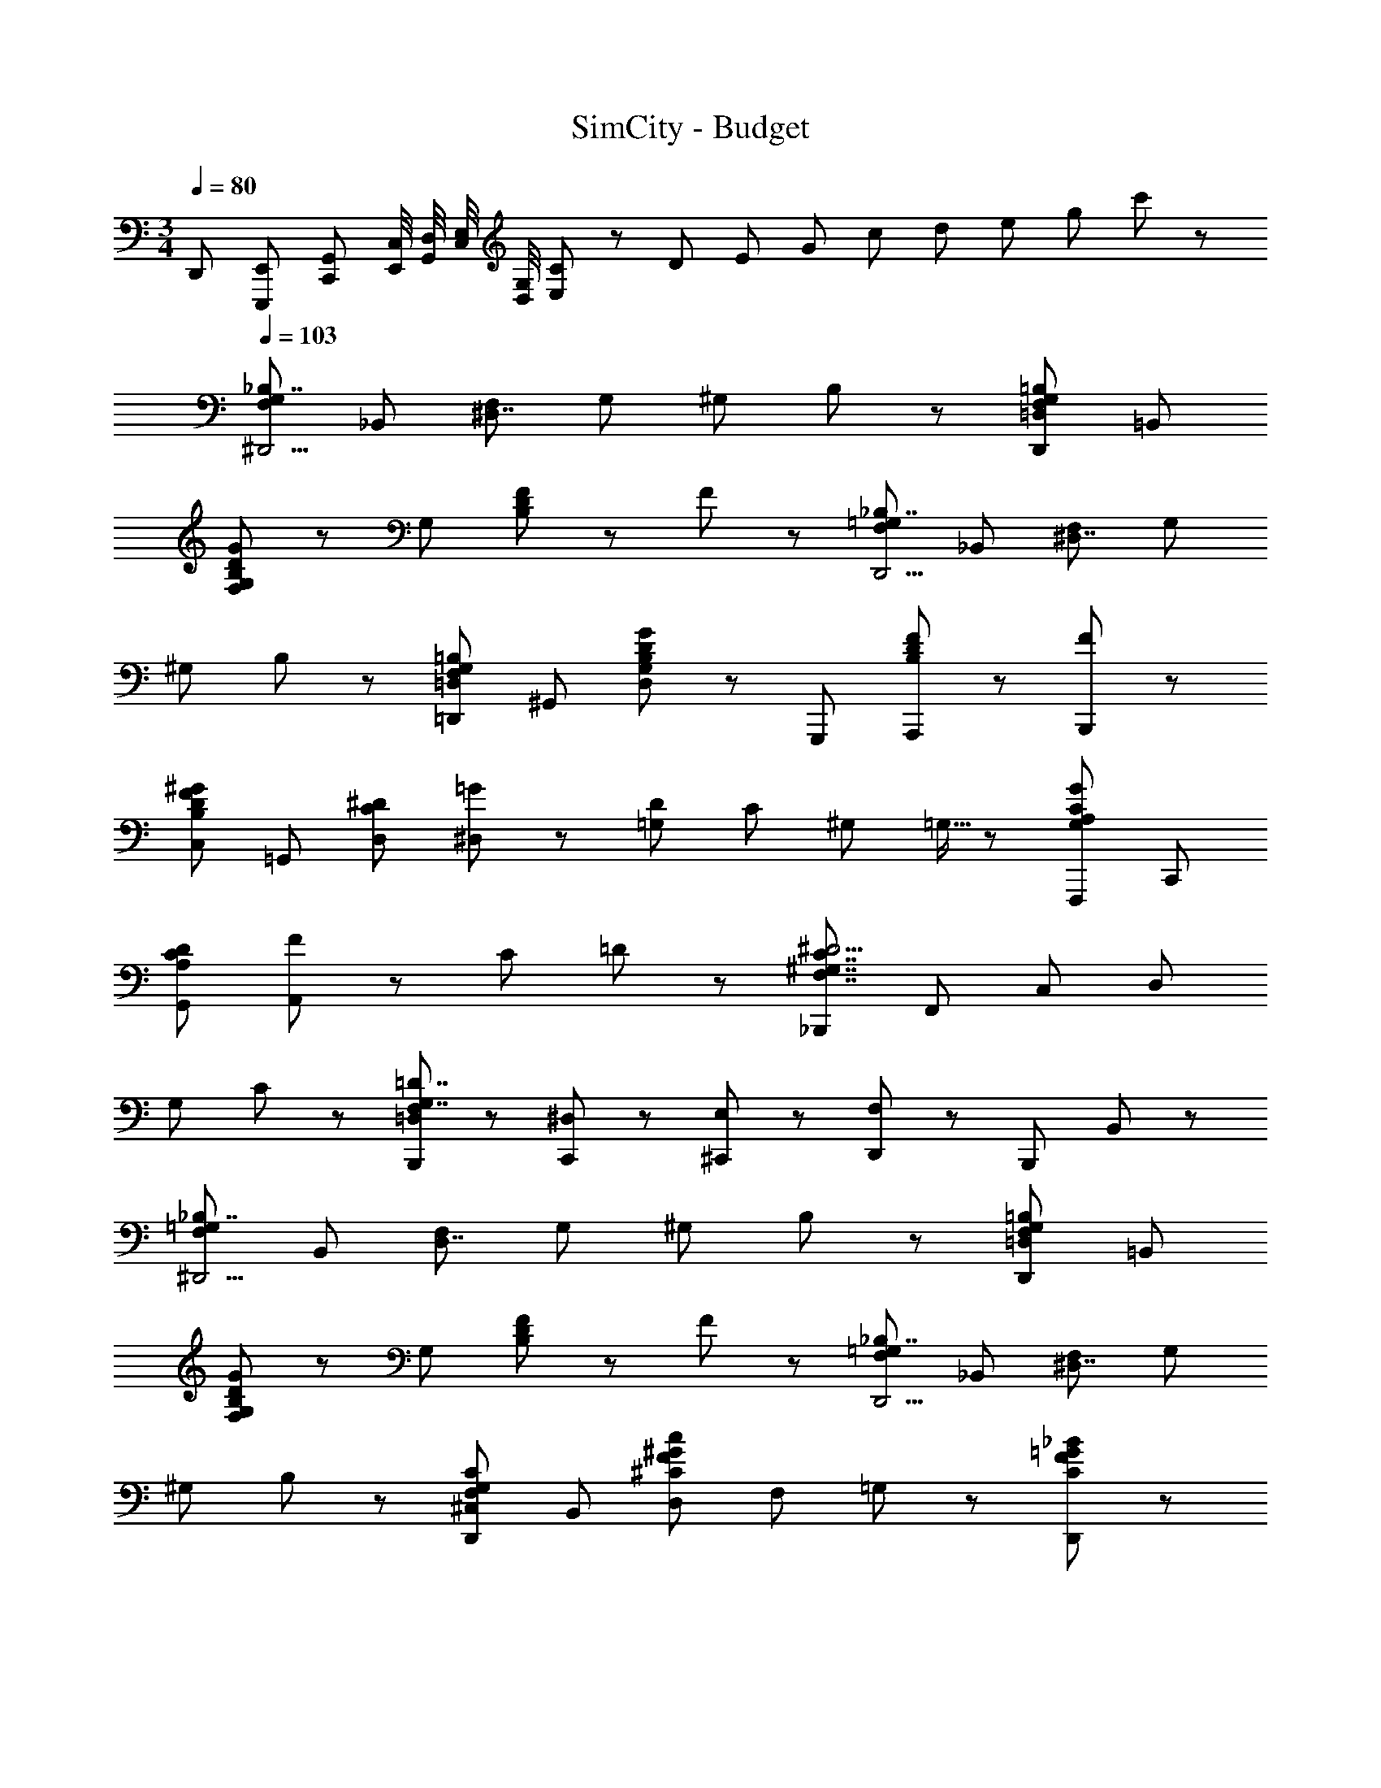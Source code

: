 X: 1
T: SimCity - Budget
Z: ABC Generated by Starbound Composer
L: 1/8
M: 3/4
Q: 1/4=80
K: C
D,,/3 [E,,/3E,,,/3] [G,,/3C,,/3] [C,/4E,,/4] [D,/4G,,/4] [E,/4C,/4] [G,/4D,/4] [E,11/48C11/3] z/48 [D41/12z/4] [E19/6z/4] [G35/12z/4] [c8/3z/4] [d29/12z/4] [e13/6z/4] [g23/12z/4] c'5/3 z19/3 
Q: 1/4=103
Q: 1/4=103
Q: 1/4=103
[F,5/3G,5/3_B,7/2^D,,11/2z] _B,, [F,^D,7/2] G, ^G, B,47/48 z/48 [=D,5/3F,5/3G,5/3=B,5/3D,,5/3z] =B,, 
[G,47/48F,B,5/3D5/3G5/3] z/48 G, [F47/48D5/3B,5/3] z/48 F47/48 z/48 [F,5/3=G,5/3_B,7/2D,,11/2z] _B,, [F,^D,7/2] G, 
^G, B,47/48 z/48 [=D,5/3F,5/3G,5/3=B,5/3=D,,5/3z] ^G,, [D,47/48G,5/3B,5/3D5/3G5/3] z/48 G,,, [F47/48A,,,B,5/3D5/3] z/48 [F47/48B,,,47/48] z/48 
[B,5/3D5/3F5/3^G5/3C,5/3z] =G,, [D,C5/3^D5/3] [=G47/48^D,] z/48 [D2/3=G,47/48] C/3 ^G,2/3 =G,5/16 z/48 [G,5/3A,5/3C5/3G5/3F,,,5/3z] C,, 
[DG,,A,5/3C5/3] [F47/48A,,8/3] z/48 C =D47/48 z/48 [_B,,,5/3F,7/2^G,7/2C7/2^D11/2z] F,, C, D, 
G, C47/48 z/48 [B,,,/3=D,47/48F,4/3G,7/2=D7/2] z2/3 [^D,/3C,,/3] z2/3 [E,/3^C,,/3] z2/3 [F,47/48D,,47/48] z/48 [B,,,5/3z] B,,47/48 z/48 
[F,5/3=G,5/3_B,7/2^D,,11/2z] B,, [F,D,7/2] G, ^G, B,47/48 z/48 [=D,5/3F,5/3G,5/3=B,5/3D,,5/3z] =B,, 
[G,47/48F,B,5/3D5/3G5/3] z/48 G, [F47/48D5/3B,5/3] z/48 F47/48 z/48 [F,5/3=G,5/3_B,7/2D,,11/2z] _B,, [F,^D,7/2] G, 
^G, B,47/48 z/48 [^C,5/3F,5/3G,5/3C5/3D,,5/3z] B,, [D,^C8/3F8/3^G8/3c8/3] F, =G,47/48 z/48 [C47/48F47/48=G47/48_B47/48D,,47/48] z/48 
[^G,,,5/3B3B,7/2=C7/2^D7/2z] D,, B,, [^G=C,] [=GD,] [^G47/48^G,,47/48] z/48 [C,,5/3B3=B,7/2D7/2^F7/2z] G,, 
^C, [GD,] [=GF,] [=F47/48^G,47/48] z/48 [=G,,,5/3F3F,7/2_B,7/2=D7/2z] =D,, A,, [^DB,,] 
[=D=D,] [B,47/48=G,47/48] z/48 [F,,,5/3^D,7/2G,7/2A,7/2D7/2z] =C,, =G,, A,, [=C,^D5/3] D,47/48 z/48 
[B,,,5/3^G,11/2C11/2D11/2B11/2z] F,, ^G,, C, D, G,47/48 z/48 [B,,,5/3G,7/2C7/2D7/2z] F,, 
G,, C, [D,F5/3] G,47/48 z/48 
Q: 1/4=103
[F,5/3=G,5/3B,7/2^D,,11/2z] B,, [F,D,7/2] G, 
^G, B,47/48 z/48 [=D,5/3F,5/3G,5/3=B,5/3D,,5/3z] =B,, [G,47/48F,B,5/3=D5/3G5/3] z/48 G, [F47/48D5/3B,5/3] z/48 F47/48 z/48 
[F,5/3=G,5/3_B,7/2D,,11/2z] _B,, [F,^D,7/2] G, ^G, B,47/48 z/48 [=D,5/3F,5/3G,5/3=B,5/3=D,,5/3z] G,, 
[D,47/48G,5/3B,5/3D5/3G5/3] z/48 G,,, [F47/48A,,,B,5/3D5/3] z/48 [F47/48=B,,,47/48] z/48 [B,5/3D5/3F5/3^G5/3C,5/3z] =G,, [D,C5/3^D5/3] [=G47/48^D,] z/48 
[D2/3=G,47/48] C/3 ^G,2/3 =G,5/16 z/48 [G,5/3A,5/3C5/3G5/3F,,,5/3z] C,, [DG,,A,5/3C5/3] [F47/48A,,8/3] z/48 C =D47/48 z/48 
[_B,,,5/3F,7/2^G,7/2C7/2^D11/2z] F,, C, D, G, C47/48 z/48 [B,,,/3=D,47/48F,4/3G,7/2=D7/2] z2/3 [^D,/3C,,/3] z2/3 
[E,/3^C,,/3] z2/3 [F,47/48D,,47/48] z/48 [B,,,5/3z] B,,47/48 z/48 [F,5/3=G,5/3_B,7/2^D,,11/2z] B,, [F,D,7/2] G, 
^G, B,47/48 z/48 [=D,5/3F,5/3G,5/3=B,5/3D,,5/3z] =B,, [G,47/48F,B,5/3D5/3G5/3] z/48 G, [F47/48D5/3B,5/3] z/48 F47/48 z/48 
[F,5/3=G,5/3_B,7/2D,,11/2z] _B,, [F,^D,7/2] G, ^G, B,47/48 z/48 [^C,5/3F,5/3G,5/3C5/3D,,5/3z] B,, 
[D,^C8/3F8/3^G8/3c8/3] F, =G,47/48 z/48 [C47/48F47/48=G47/48B47/48D,,47/48] z/48 [^G,,,5/3B3B,7/2=C7/2^D7/2z] D,, B,, [^G=C,] 
[=GD,] [^G47/48^G,,47/48] z/48 [C,,5/3B3=B,7/2D7/2^F7/2z] G,, ^C, [GD,] [=GF,] [=F47/48^G,47/48] z/48 
[=G,,,5/3F3F,7/2_B,7/2=D7/2z] =D,, A,, [^DB,,] [=D=D,] [B,47/48=G,47/48] z/48 [F,,,5/3^D,7/2G,7/2A,7/2D7/2z] =C,, 
=G,, A,, [=C,^D5/3] D,47/48 z/48 [B,,,5/3^G,11/2C11/2D11/2B11/2z] F,, ^G,, C, 
D, G,47/48 z/48 [B,,,5/3G,7/2C7/2D7/2z] F,, G,, C, [D,F5/3] G,47/48 
